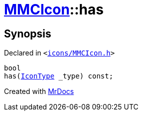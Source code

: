 [#MMCIcon-has]
= xref:MMCIcon.adoc[MMCIcon]::has
:relfileprefix: ../
:mrdocs:


== Synopsis

Declared in `&lt;https://github.com/PrismLauncher/PrismLauncher/blob/develop/launcher/icons/MMCIcon.h#L57[icons&sol;MMCIcon&period;h]&gt;`

[source,cpp,subs="verbatim,replacements,macros,-callouts"]
----
bool
has(xref:IconType.adoc[IconType] &lowbar;type) const;
----



[.small]#Created with https://www.mrdocs.com[MrDocs]#
